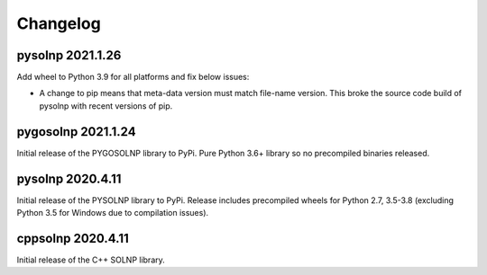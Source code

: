 Changelog
=========

pysolnp 2021.1.26
-------------------
Add wheel to Python 3.9 for all platforms and fix below issues:

- A change to pip means that meta-data version must match file-name version. This broke the source code build of pysolnp with recent versions of pip.

pygosolnp 2021.1.24
-------------------
Initial release of the PYGOSOLNP library to PyPi.
Pure Python 3.6+ library so no precompiled binaries released.

pysolnp 2020.4.11
-------------------
Initial release of the PYSOLNP library to PyPi.
Release includes precompiled wheels for Python 2.7, 3.5-3.8 (excluding Python 3.5 for Windows due to compilation issues).

cppsolnp 2020.4.11
-------------------
Initial release of the C++ SOLNP library.
